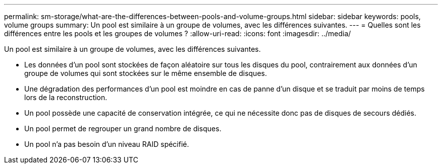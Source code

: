 ---
permalink: sm-storage/what-are-the-differences-between-pools-and-volume-groups.html 
sidebar: sidebar 
keywords: pools, volume groups 
summary: Un pool est similaire à un groupe de volumes, avec les différences suivantes. 
---
= Quelles sont les différences entre les pools et les groupes de volumes ?
:allow-uri-read: 
:icons: font
:imagesdir: ../media/


[role="lead"]
Un pool est similaire à un groupe de volumes, avec les différences suivantes.

* Les données d'un pool sont stockées de façon aléatoire sur tous les disques du pool, contrairement aux données d'un groupe de volumes qui sont stockées sur le même ensemble de disques.
* Une dégradation des performances d'un pool est moindre en cas de panne d'un disque et se traduit par moins de temps lors de la reconstruction.
* Un pool possède une capacité de conservation intégrée, ce qui ne nécessite donc pas de disques de secours dédiés.
* Un pool permet de regrouper un grand nombre de disques.
* Un pool n'a pas besoin d'un niveau RAID spécifié.

